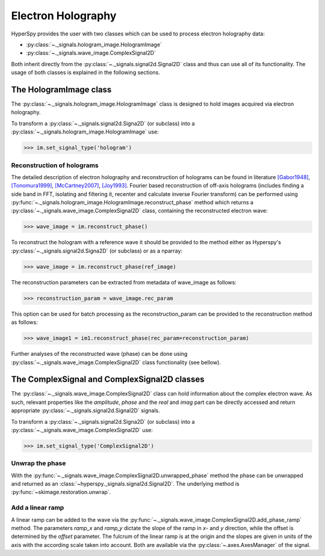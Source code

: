 Electron Holography
*******************

HyperSpy provides the user with two classes which can be used to process electron holography data:
 
* :py:class:`~._signals.hologram_image.HologramImage`
* :py:class:`~._signals.wave_image.ComplexSignal2D`

Both inherit directly from the :py:class:`~._signals.signal2d.Signal2D` class and thus can use all of
its functionality. The usage of both classes is explained in the following sections.


The HologramImage class
=======================

The :py:class:`~._signals.hologram_image.HologramImage` class is designed to hold images acquired via
electron holography.

To transform a :py:class:`~._signals.signal2d.Signa2D` (or subclass) into a
:py:class:`~._signals.hologram_image.HologramImage` use:

.. code-block:: python

    >>> im.set_signal_type('hologram')


Reconstruction of holograms
---------------------------
The detailed description of electron holography and reconstruction of holograms can be found in literature
`[Gabor1948] <http://www.nature.com/doifinder/10.1038/161777a0>`_,
`[Tonomura1999] <http://www.springer.com/us/book/9783540645559>`_,
`[McCartney2007] <http://dx.doi.org/10.1146/annurev.matsci.37.052506.084219>`_,
`[Joy1993] <http://dx.doi.org/10.1016/0304-3991(93)90130-P>`_. Fourier based reconstruction of off-axis holograms
(includes finding a side band in FFT, isolating and filtering it, recenter and calculate inverse Fourier transform)
can be performed using :py:func:`~._signals.hologram_image.HologramImage.reconstruct_phase` method
which returns a :py:class:`~._signals.wave_image.ComplexSignal2D` class, containing the reconstructed electron wave:

.. code-block:: python

    >>> wave_image = im.reconstruct_phase()

To reconstruct the hologram with a reference wave it should be provided to the method either as Hyperspy's
:py:class:`~._signals.signal2d.Signa2D` (or subclass) or as a nparray:

.. code-block:: python

    >>> wave_image = im.reconstruct_phase(ref_image)

The reconstruction parameters can be extracted from metadata of wave_image as follows:

.. code-block:: python

    >>> reconstruction_param = wave_image.rec_param

This option can be used for batch processing as the reconstruction_param can be provided to the reconstruction method as follows:

.. code-block:: python

    >>> wave_image1 = im1.reconstruct_phase(rec_param=reconstruction_param)

Further analyses of the reconstructed wave (phase) can be done using :py:class:`~._signals.wave_image.ComplexSignal2D` class
functionality (see bellow).


The ComplexSignal and ComplexSignal2D classes
=============================================

The :py:class:`~._signals.wave_image.ComplexSignal2D` class can hold information about the complex electron
wave. As such, relevant properties like the `amplitude`, `phase` and the `real` and `imag` part can be
directly accessed and return appropriate :py:class:`~._signals.signal2d.Signal2D` signals.

To transform a :py:class:`~._signals.signal2d.Signa2D` (or subclass) into a 
:py:class:`~._signals.wave_image.ComplexSignal2D` use:

.. code-block:: python

    >>> im.set_signal_type('ComplexSignal2D')


Unwrap the phase
----------------

With the :py:func:`~._signals.wave_image.ComplexSignal2D.unwrapped_phase` method the phase can be
unwrapped and returned as an :class:`~hyperspy._signals.signal2d.Signal2D`. The underlying method is
:py:func:`~skimage.restoration.unwrap`.


Add a linear ramp
-----------------

A linear ramp can be added to the wave via the :py:func:`~._signals.wave_image.ComplexSignal2D.add_phase_ramp`
method. The parameters `ramp_x` and `ramp_y` dictate the slope of the ramp in `x`- and `y` direction,
while the offset is determined by the `offset` parameter. The fulcrum of the linear ramp is at the origin
and the slopes are given in units of the axis with the according scale taken into account.
Both are available via the :py:class:`~.axes.AxesManager` of the signal.
